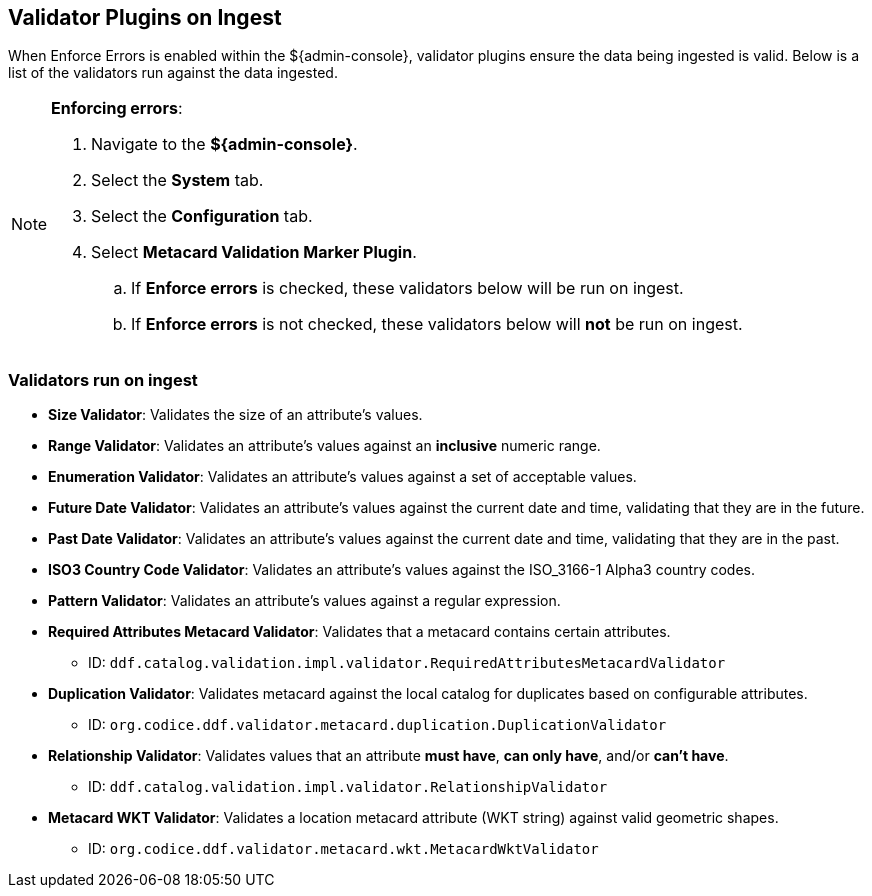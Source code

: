 :title: Validator Plugins on Ingest
:type: dataManagement
:status: published
:parent: Validating Data
:order: 00
:summary: Validator plugins run on Ingest

== {title}
(((Validator Plugins)))

When Enforce Errors is enabled within the ${admin-console}, validator plugins ensure the data being
ingested is valid. Below is a list of the validators run against the data ingested.

.*Enforcing errors*:
[NOTE]
====
. Navigate to the *${admin-console}*.
. Select the *System* tab.
. Select the *Configuration* tab.
. Select *Metacard Validation Marker Plugin*.
.. If *Enforce errors* is checked, these validators below will be run on ingest.
.. If *Enforce errors* is not checked, these validators below will *not* be run on ingest.
====

=== Validators run on ingest

* *((Size Validator))*: Validates the size of an attribute's values.
* *((Range Validator))*: Validates an attribute's values against an *inclusive* numeric range.
* *((Enumeration Validator))*: Validates an attribute's values against a set of acceptable values.
* *((Future Date Validator))*: Validates an attribute's values against the current date and time,
validating that they are in the future.
* *((Past Date Validator))*: Validates an attribute's values against the current date and time,
validating that they are in the past.
* *((ISO3 Country Code Validator))*: Validates an attribute's values against the ISO_3166-1 Alpha3 country codes.
* *((Pattern Validator))*: Validates an attribute's values against a regular expression.
* *((Required Attributes Metacard Validator))*: Validates that a metacard contains certain attributes.
- ID: `ddf.catalog.validation.impl.validator.RequiredAttributesMetacardValidator`
* *((Duplication Validator))*: Validates metacard against the local catalog for duplicates based on configurable attributes.
- ID: `org.codice.ddf.validator.metacard.duplication.DuplicationValidator`
* *((Relationship Validator))*: Validates values that an attribute *must have*, *can only have*, and/or *can't have*.
- ID: `ddf.catalog.validation.impl.validator.RelationshipValidator`
* *((Metacard WKT Validator))*: Validates a location metacard attribute (WKT string) against valid geometric shapes.
- ID: `org.codice.ddf.validator.metacard.wkt.MetacardWktValidator`

